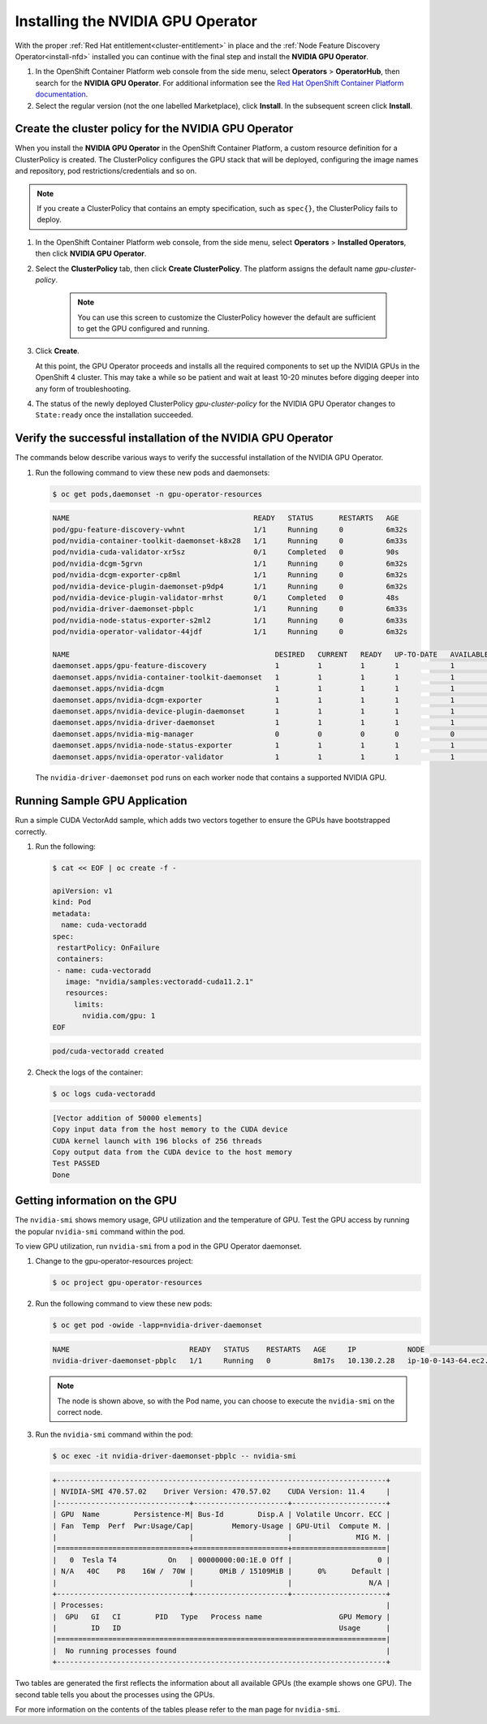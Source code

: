 .. Date: August 26 2021
.. Author: kquinn

.. _install-nvidiagpu:

###################################
Installing the NVIDIA GPU Operator
###################################

With the proper :ref:`Red Hat entitlement<cluster-entitlement>` in place and the :ref:`Node Feature Discovery Operator<install-nfd>` installed you can continue with the final step and install the **NVIDIA GPU Operator**.

#. In the OpenShift Container Platform web console from the side menu, select **Operators** > **OperatorHub**, then search for the **NVIDIA GPU Operator**. For additional information see the `Red Hat OpenShift Container Platform documentation <https://docs.openshift.com/container-platform/4.8/operators/admin/olm-adding-operators-to-cluster.html>`_.

#. Select the regular version (not the one labelled Marketplace), click **Install**. In the subsequent screen click **Install**.

*****************************************************
Create the cluster policy for the NVIDIA GPU Operator
*****************************************************

When you install the **NVIDIA GPU Operator** in the OpenShift Container Platform, a custom resource definition for a ClusterPolicy is created. The ClusterPolicy configures the GPU stack that will be deployed, configuring the image names and repository, pod restrictions/credentials and so on.

.. note:: If you create a ClusterPolicy that contains an empty specification, such as ``spec{}``, the ClusterPolicy fails to deploy.

#. In the OpenShift Container Platform web console, from the side menu, select **Operators** > **Installed Operators**, then click **NVIDIA GPU Operator**.

#. Select the **ClusterPolicy** tab, then click **Create ClusterPolicy**. The platform assigns the default name *gpu-cluster-policy*.

      .. note:: You can use this screen to customize the ClusterPolicy however the default are sufficient to get the GPU configured and running.

#. Click **Create**.

   At this point, the GPU Operator proceeds and installs all the required components to set up the NVIDIA GPUs in the OpenShift 4 cluster. This may take a while so be patient and wait at least 10-20 minutes before digging deeper into any form of troubleshooting.

#. The status of the newly deployed ClusterPolicy *gpu-cluster-policy* for the NVIDIA GPU Operator changes to ``State:ready`` once the installation succeeded.

 .. image:: graphics/cluster_policy_suceed.png

*************************************************************
Verify the successful installation of the NVIDIA GPU Operator
*************************************************************

The commands below describe various ways to verify the successful installation of the NVIDIA GPU Operator.

#. Run the following command to view these new pods and daemonsets:

   .. code-block:: console

      $ oc get pods,daemonset -n gpu-operator-resources

   .. code-block:: console

      NAME                                           READY   STATUS      RESTARTS   AGE
      pod/gpu-feature-discovery-vwhnt                1/1     Running     0          6m32s
      pod/nvidia-container-toolkit-daemonset-k8x28   1/1     Running     0          6m33s
      pod/nvidia-cuda-validator-xr5sz                0/1     Completed   0          90s
      pod/nvidia-dcgm-5grvn                          1/1     Running     0          6m32s
      pod/nvidia-dcgm-exporter-cp8ml                 1/1     Running     0          6m32s
      pod/nvidia-device-plugin-daemonset-p9dp4       1/1     Running     0          6m32s
      pod/nvidia-device-plugin-validator-mrhst       0/1     Completed   0          48s
      pod/nvidia-driver-daemonset-pbplc              1/1     Running     0          6m33s
      pod/nvidia-node-status-exporter-s2ml2          1/1     Running     0          6m33s
      pod/nvidia-operator-validator-44jdf            1/1     Running     0          6m32s

      NAME                                                DESIRED   CURRENT   READY   UP-TO-DATE   AVAILABLE   NODE SELECTOR                                      AGE
      daemonset.apps/gpu-feature-discovery                1         1         1       1            1           nvidia.com/gpu.deploy.gpu-feature-discovery=true   6m32s
      daemonset.apps/nvidia-container-toolkit-daemonset   1         1         1       1            1           nvidia.com/gpu.deploy.container-toolkit=true       6m33s
      daemonset.apps/nvidia-dcgm                          1         1         1       1            1           nvidia.com/gpu.deploy.dcgm=true                    6m33s
      daemonset.apps/nvidia-dcgm-exporter                 1         1         1       1            1           nvidia.com/gpu.deploy.dcgm-exporter=true           6m33s
      daemonset.apps/nvidia-device-plugin-daemonset       1         1         1       1            1           nvidia.com/gpu.deploy.device-plugin=true           6m33s
      daemonset.apps/nvidia-driver-daemonset              1         1         1       1            1           nvidia.com/gpu.deploy.driver=true                  6m33s
      daemonset.apps/nvidia-mig-manager                   0         0         0       0            0           nvidia.com/gpu.deploy.mig-manager=true             6m32s
      daemonset.apps/nvidia-node-status-exporter          1         1         1       1            1           nvidia.com/gpu.deploy.node-status-exporter=true    6m34s
      daemonset.apps/nvidia-operator-validator            1         1         1       1            1           nvidia.com/gpu.deploy.operator-validator=true      6m33s

   The ``nvidia-driver-daemonset`` pod runs on each worker node that contains a supported NVIDIA GPU.

.. _running-sample-app:

*************************************************************
Running Sample GPU Application
*************************************************************

Run a simple CUDA VectorAdd sample, which adds two vectors together to ensure the GPUs have bootstrapped correctly.

#. Run the following:

   .. code-block:: console

      $ cat << EOF | oc create -f -

      apiVersion: v1
      kind: Pod
      metadata:
        name: cuda-vectoradd
      spec:
       restartPolicy: OnFailure
       containers:
       - name: cuda-vectoradd
         image: "nvidia/samples:vectoradd-cuda11.2.1"
         resources:
           limits:
             nvidia.com/gpu: 1
      EOF

   .. code-block:: console

      pod/cuda-vectoradd created

#. Check the logs of the container:

   .. code-block:: console

      $ oc logs cuda-vectoradd

   .. code-block:: console

      [Vector addition of 50000 elements]
      Copy input data from the host memory to the CUDA device
      CUDA kernel launch with 196 blocks of 256 threads
      Copy output data from the CUDA device to the host memory
      Test PASSED
      Done

*************************************************************
Getting information on the GPU
*************************************************************

The ``nvidia-smi`` shows memory usage, GPU utilization and the temperature of GPU. Test the GPU access by running the popular ``nvidia-smi`` command within the pod.

To view GPU utilization, run ``nvidia-smi`` from a pod in the GPU Operator daemonset.

#. Change to the gpu-operator-resources project:

   .. code-block:: console

      $ oc project gpu-operator-resources

#. Run the following command to view these new pods:

   .. code-block:: console

      $ oc get pod -owide -lapp=nvidia-driver-daemonset

   .. code-block:: console

      NAME                            READY   STATUS    RESTARTS   AGE     IP            NODE                          NOMINATED NODE   READINESS GATES
      nvidia-driver-daemonset-pbplc   1/1     Running   0          8m17s   10.130.2.28   ip-10-0-143-64.ec2.internal   <none>           <none>

   .. note:: The node is shown above, so with the Pod name, you can choose to execute the ``nvidia-smi`` on the correct node.

#. Run the ``nvidia-smi`` command within the pod:

   .. code-block:: console

      $ oc exec -it nvidia-driver-daemonset-pbplc -- nvidia-smi

   .. code-block:: console

      +-----------------------------------------------------------------------------+
      | NVIDIA-SMI 470.57.02    Driver Version: 470.57.02    CUDA Version: 11.4     |
      |-------------------------------+----------------------+----------------------+
      | GPU  Name        Persistence-M| Bus-Id        Disp.A | Volatile Uncorr. ECC |
      | Fan  Temp  Perf  Pwr:Usage/Cap|         Memory-Usage | GPU-Util  Compute M. |
      |                               |                      |               MIG M. |
      |===============================+======================+======================|
      |   0  Tesla T4            On   | 00000000:00:1E.0 Off |                    0 |
      | N/A   40C    P8    16W /  70W |      0MiB / 15109MiB |      0%      Default |
      |                               |                      |                  N/A |
      +-------------------------------+----------------------+----------------------+
      | Processes:                                                                  |
      |  GPU   GI   CI        PID   Type   Process name                  GPU Memory |
      |        ID   ID                                                   Usage      |
      |=============================================================================|
      |  No running processes found                                                 |
      +-----------------------------------------------------------------------------+

Two tables are generated the first reflects the information about all available GPUs (the example shows one GPU). The second table tells you about the processes using the GPUs.

For more information on the contents of the tables please refer to the man page for ``nvidia-smi``.
